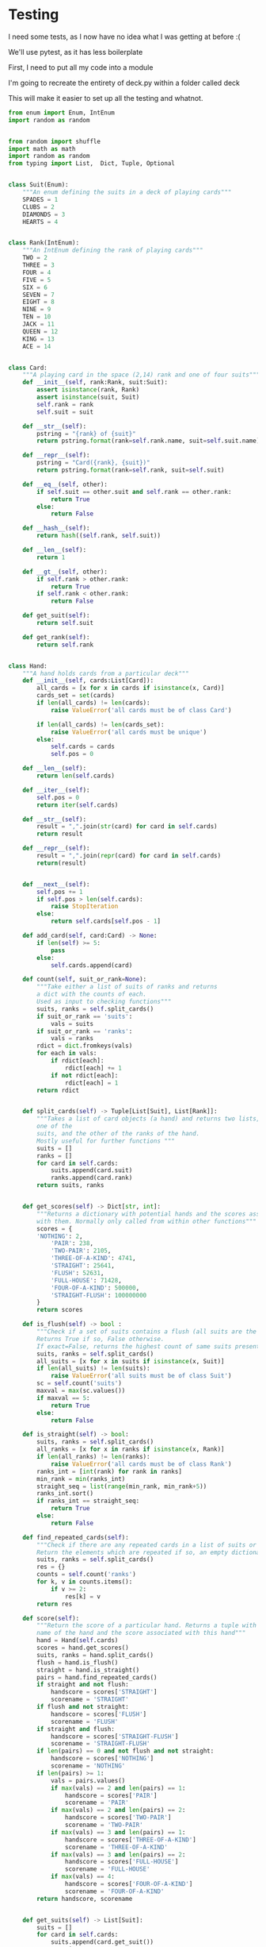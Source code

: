 #+PROPERTY: header-args:R  :session *R*
#+PROPERTY: header-args:python    :exports code
* COMMENT P0ker
- In which I write a card deck
- Plan is to implement poker
- And then potentially some bots.

- Because I am a lazy, lazy man I'm going to start with the CardDeck from fluent python.

#+BEGIN_SRC python
  import collections

  Card = collections.namedtuple('Card', ['rank', 'suit'])

  class FrenchDeck:
      ranks = [str(n) for n in range(2, 11)] + list('JQKA')
      suits = 'spades diamonds clubs hearts'.split()

      def __init__(self):
	  self._cards = [Card(rank, suit) for suit in self.suits
			 for rank in self.ranks]
      def __len__(self):
	  return len(self._cards)
      def __getitem__(self, position):
	  return self._cards[position]

#+END_SRC

- So this creates a deck, and each card is just an element of the deck
- This isn't really what I want, though there are some good ideas that I can steal from it.

#+BEGIN_SRC python  :session :results none :exports code
from enum import Enum, IntEnum
import random as random
import collections as collections
from random import shuffle


class Suit(Enum):
    """An enum defining the suits in a deck of playing cards"""
    SPADES = 1
    CLUBS = 2
    DIAMONDS = 3
    HEARTS = 4


class Rank(IntEnum):
    """An IntEnum defining the rank of playing cards"""
    TWO = 2
    THREE = 3
    FOUR = 4
    FIVE = 5
    SIX = 6
    SEVEN = 7
    EIGHT = 8
    NINE = 9
    TEN = 10
    JACK = 11
    QUEEN = 12
    KING = 13
    ACE = 14


class Card:
    """A playing card in the space (2,13) rank and one of four suits"""
    def __init__(self, suit:Suit, rank:Rank):
        self.rank = rank
        self.suit = suit

    def __repr__(self):
        pstring = "{rank} of {suit}"
        return pstring.format(rank=self.rank, suit=self.suit)


class Hand:
    """A hand holds 5 cards from a particular deck"""
    def __init__(self, cards):
        self.cards = cards
        self.pos = 0

    def __iter__(self):
        self.pos = 0
        return iter(self.cards)

    def __next__(self):
        self.pos += 1
        if self.pos > len(self.cards):
            raise StopIteration
        else:
            return self.cards[self.pos - 1]


def random_choice(upper, lower):
    """Choose an int between upper and lower, uniformly at random"""
    x = random.randint(upper, lower)
    return x


def random_suit() -> Suit:
    """Choose a Suit uniformly at random. Return a Suit Enum"""
    choice = Suit(random_choice(1, 4))
    return choice


def random_rank() -> Rank:
    """Choose a rank uniformly at random. Return a Rank Enum"""
    choice = Rank(random_choice(2, 13))
    return choice


def random_card() -> Card:
    """Choose a Suit and Rank uniformly at random, return the combination as a Card object"""
    suit = random_suit()
    rank = random_rank()
    card = Card(suit, rank)
    return card


def random_hand():
    """Choose five cards using random_card. Note that this function does not handle the possibility of two cards having the same rank & suit. Returns a list of Card objects"""
    cards = []
    for _ in range(0, 5):
        cards.append(random_card())
    return cards
#+END_SRC




#+BEGIN_SRC python :session

#+END_SRC

#+RESULTS:



- So, here we create two Enums, Rank and Suit
- A particular combination of these makes up a card
- However, the deck is probably the right level of abstraction for my purposes
  - It enforces uniqueness of cards
  - It provides a convenient target for methods (shuffle, deal)

- I probably need a Hand object, which consists of 1-5 cards
- So we can re-use some of the fluent python code, with our new Rank and Suit enums

#+BEGIN_SRC python :session



class FirstDeck:
    """An object representing a deck of playing cards"""
    def __init__(self):
        self._cards = [Card(rank, suit) for suit in Suit
                       for rank in Rank]

    def __len__(self):
        return len(self._cards)

    def __getitem__(self, position):
        return self._cards[position]
    def __repr__(self):
        fstring = "Cards remaining: {left}"
        return fstring.format(left=len(self._cards))

    def shuffle(self):
        self._cards = shuffle(self._cards)

    def deal(self):
        card = self._cards.pop(0)
        return card


#+END_SRC
- Ah yes, I should probably have finished the card implementation
- TDD anyone?
#+BEGIN_SRC python :session
Card = collections.namedtuple("Card", ['rank', 'suit'])
#+END_SRC
- Above is my original implementation
- After some dicking around with classes for card, I ended up back with a namedtuple
- i'll change this, but not now.
- I need to shuffle the deck
- Let's steal more code from fluent python! (it was shuffle, see above)
- I fixed this, this code is not used anymore (but potentially stuff further on relies upon it)
#+BEGIN_SRC python :session

def deal_cards(deck, players):
    """Takes a list of players (normally empty lists)
    and deals each of them five cards,
    returning the updated lists"""
    for i in range(0, 5):
        for player in players:
            card = deck.deal()
            player.hand.append(card)
    return deck, players

#+END_SRC


#+BEGIN_SRC python :session :eval no
player1 = []
player2 = []
player3 = []
players = [player1, player2, player3]
mydeck = FirstDeck()
suits = []
ranks = []
for card in player3:
    suits.append(card.suit)
    ranks.append(card.rank)

for suit in Suit:
    print(suits.count(suit))

rcount = []
for rank in Rank:
    rcount.append(ranks.count(rank))

suits_uc = {"♠": 1, "♣": 2, "♥": 4, "♦": 8}
#+END_SRC

- This is just messing around with the hands
- I actually need to change my implementation of rank, to use IntEnum
- this will allow for integer comparisons of the values, which I need
- IntEnum away

#+BEGIN_SRC python :session
Ace = Rank(14)
Deuce = Rank(2)
Ace < Deuce
Ace > Deuce
#+END_SRC
- So now we have comparisons across ranks
- As per official rules, we don't need these for suits
**  Scoring Hands

- Reasonably involved.
- I started [[https://stackoverflow.com/questions/10363927/the-simplest-algorithm-for-poker-hand-evaluation][here]], found an [[https://www.codeproject.com/Articles/569271/A-Poker-hand-analyzer-in-JavaScript-using-bit-math][insane bitmath]] implementation, but my own
  thoughts were most usefully inspired by [[https://people.eecs.berkeley.edu/~bh/ssch15/poker.html][here]] (i love that its a
  project building on previous work but completely different)
- So most of the hands depend on either suits or ranks
- We have same number suits (two, three four of a kind, two-pair, full house)
- rank based (straight)
- suit based (flush)
- rank and suit based (straight flush)
- ideally we want a continuous number to optimise against, but we'll leave that alone for now.

- Official rules can be found [[https://www.pagat.com/poker/rules/ranking.html][here]]

#+BEGIN_SRC python :session
from typing import List


def split_cards(Hand):
    """Takes a list of card objects (a hand) and returns two lists,
    one of the
    suits, and the other of the ranks of the hand.
    Mostly useful for further functions """
    suits = []
    ranks = []
    for each in Hand:
        suits.append(each.suit)
        ranks.append(each.rank)
    return suits, ranks


def count(ranks):
    """Take either a list of suits of ranks and returns
a dict with the counts of each. Used as input to checking functions"""
    rdict = dict.fromkeys(ranks)
    for each in ranks:
        if rdict[each]:
            rdict[each] += 1
        if not rdict[each]:
            rdict[each] = 1
    return rdict


def anyrep(ranks):
"""Check if there are any repeated elements in either a selection of suits or ranks.Return True if there are, False otherwise. """
    origlen = len(ranks)
    uniquelen = len(set(ranks))
    if origlen == uniquelen:
        return False
    else:
        return True


def find_repeated_cards(ranks):
    """Check if there are any repeated cards in a list of suits or ranks. Return the elements which are repeated if so, an empty dictionary otherwise"""
    res = {}
    counts = count(ranks)
    for k, v in counts.items():
        if v >= 2:
            res[k] = v
    return res


def is_straight(ranks, exact=True):
    """Check if the hand contains a straight.Returns True if so, False otherwise. If exact=False, then returns the number of cards which form part of a straight"""
    ranks.sort()
    count = 0
    for i in range(0, len(ranks) - 1):
        if ranks[i + 1] - ranks[i] == 1:
            count += 1
    if not exact:
        return count

    if count == 4:
        return True
    else:
        return False


def is_flush(suits, exact=True):
    """Check if a set of suits contains a flush (all suits are the same). Returns True if so, False otherwise. If exact=False, returns the highest count of same suits present. """
    sc = count(suits)
    maxval = max(sc.values())
    if not exact:
        return maxval
    if maxval == 5:
        return True
    else:
        return False


def make_straight(suit: Suit, start: int) -> List[Card]:
    """This actually makes a straight flush, of suit Suit and starting at Rank start"""
    hand = []
    if not start:
        start = 7
    for rank in range(start, start + 5):
        hand.append(Card(suit, Rank(rank)))
    return hand

#+END_SRC


- So the key when iterating over dicts is to use the items method (iteritems in Python 2)
- that may be the source of some of the problems I've been having with them

|       prob | hand name           | prob_num |      |
|  0.001539% | "straight flush"    |      1e6 |
|  0.024010% | "4 of a kind plain" |   0.0002 |      |
|  0.144058% | "full house plain"  |   0.0014 |      |
|  0.196540% | "nothing flush"     |   0.0019 |      |
|  0.392465% | "straight plain"    |   0.0039 |      |
|  2.112845% | "3 of a kind plain" |  0.02109 |      |
|  4.753902% | "2 pairs plain"     |   0.0475 |      |
| 42.256903% | "pair plain"        |     0.42 |      |
| 50.117739% | "nothing plain"     |    .5012 |      |
#+TBLFM: $4=1/1e6

- So I can use 1/prob as a measure of how much to bet.
- Note that those really small numbers are percentages, which makes things pretty crazy.

#+BEGIN_SRC python :session 


def get_scores():
    """Returns a dictionary with potential hands and the scores associated
    with them. Normally only called from within other functions"""
    scores = {'NOTHING': 2,
              'PAIR': 238,
              'TWO-PAIR': 2105,
              'THREE-OF-A-KIND': 4741,
              'STRAIGHT': 25641,
              'FLUSH': 52631,
              'FULL-HOUSE': 71428,
              '4-OF-A-KIND': 500000,
              'STRAIGHT-FLUSH': 100000000}
    return scores


def score_hand(hand):
    """Return the score of a particular hand. Returns a tuple with the
    name of the hand and the score associated with this hand"""
    scores = get_scores()
    suits, ranks = split_cards(hand)
    flush = is_flush(suits)
    straight = is_straight(ranks)
    print("flush is {}, and straight is {}".format(flush, straight))
    pairs = find_repeated_cards(ranks)
    print("len(pairs) = {}".format(len(pairs)))
    if straight:
        handscore = scores['STRAIGHT']
        scorename = 'STRAIGHT'
    if flush:
        handscore = scores['FLUSH']
        scorename = 'FLUSH'
    if straight and flush:
        handscore = scores['STRAIGHT-FLUSH']
        scorename = 'STRAIGHT-FLUSH'
    if len(pairs) == 0:
        handscore = scores['NOTHING']
        scorename = 'NOTHING'
    if len(pairs) >= 1:
        vals = pairs.values()
        if max(vals) == 2 and len(pairs) == 1:
            handscore = scores['PAIR']
            scorename = 'PAIR'
        if max(vals) == 2 and len(pairs) == 2:
            handscore = scores['TWO-PAIR']
            scorename = 'TWO-PAIR'
        if max(vals) == 3 and len(pairs) == 1:
            handscore = scores['THREE-OF-A-KIND']
            scorename = 'THREE-OF-A-KIND'
        if max(vals) == 3 and len(pairs) == 2:
            handscore = scores['FULL-HOUSE']
            scorename = 'FULL-HOUSE'
        if max(vals) == 4:
            handscore = scores['FOUR-OF-A-KIND']
            scorename = 'FOUR-OF-A-KIND'
    return handscore, scorename


#+END_SRC

- this code handles the scoring
- I need to test this extensively, as it's key to the overall game.

#+BEGIN_SRC python :session :eval no
# old API, doesn't work anymore
player1 = []
player2 = []
player3 = []
players = [player1, player2, player3]
mydeck = FirstDeck()
mydeck, players = deal_cards(mydeck, players)
scores = [score_hand(player.hand) for player in players]
#+END_SRC

#+BEGIN_SRC python :session 


def discard_cards(hand):
    """Discard cards that do not add to the value of the hand. Ignores the
    possibility of straights or flushes. Keeps any pairs etc, otherwise
    keeps the highest numeric cards and discards the rest. In any case,
    will discard no more than three cards."""
    suits, ranks = split_cards(hand)
    score, handname = score_hand(hand)
    scount = count(suits)
    rcount = count(ranks)
    if handname == 'NOTHING':
        ranks.sort(reverse=True)
        topranks = ranks[0:2]
        minretained = topranks[1].value
        cards_remaining = [(r, s) for r, s in hand if r >= minretained]
    else:
        keep = {k: v for k, v in rcount.items() if v >= 2}
        keepvalues = list(keep)[0].value
        cards_remaining = [(rank, suit) for rank, suit
                           in hand if rank == keepvalues]

    return cards_remaining


def replenish_cards(deck, player):
    """Takes a deck and player as argument. Deals cards to the player,
    until they have five cards again."""
    while len(player.hand) < 5:
        card = deck.deal()
        player.hand.append(card)
        if len(player.hand) == 5:
            pass
    return deck, player
#+END_SRC
*** Player Actions
- Next, I need to figure out what actions the players can take:
- Actions:
  - BET : bet(amount)
  - CALL : call(amount)
  - RAISE : raise(amount)
  - FOLD : fold()

- How to decide on actions:
  - If handscore greater than some threshold
  - BET according to that threshold
  - BET if Prob(Win) > potential loss
  - CALL if uncertain
  - Need to handle pots and conditional logic based on size of pot vs size of other players pots


- If nothing FOLD
- Else BET

- Seems plausible to create some player objects

#+BEGIN_SRC python :session 
import math as math
import random as random
from typing import List, Set, Dict, Tuple, Optional

class Player:
    def __init__(self, hand=None, stash=5000):
        self.hand = []
        self.stash = stash
        self.score = 0
        self.minbet = 10
        self.randnum = random.randint(0, 100)

    def __repr__(self):
        fstring = "Player(stash = {stash}, score={score}, hand = {hand})"
        return fstring.format(stash=self.stash,
                              score=self.score,
                              hand=self.hand)

    def scores(self):
        if len(self.hand) > 0:
            score, sname = score_hand(self.hand)
            self.score = score
            return self.score
        else:
            return self.score

    def discard(self):
        self.hand = discard_cards(self.hand)

    def bet(self, bet=None):
        if bet:
            return bet
        else:
            score, name = score_hand(self.hand)
            if score > 200:
                bet = (self.stash * 0.01) * math.log(score)
                randnumber = random.random()
                if randnumber < 0.25:
                    bet += self.randnum
                if randnumber > 0.75:
                    bet -= self.randnum
                self.stash = self.stash - bet
                return bet
            else:
                self.stash -= self.minbet
                return self.minbet

    def call(self, bet_required=None) -> bool:
        if not self.score:
            self.score, _ = score_hand(self.hand)

        else:
            if self.score < 200:
                return False
            else:
                return True
        if bet_required:
            if self.score < bet_required:
                return False
            else:
                return True

    def fold(self) -> bool:
        if not self.score:
            self.score = score_hand(self.hand)
        if self.score < 100:
            return True
        else:
            return False

    def decide_action(self, game):
        is_call = self.call()
        is_fold = self.fold()
        if is_fold:
            return 'FOLD'
        if not is_fold and is_call:
            return 'CALL'
        if self.score < 200 or self.score > 400:
            return 'CHECK'
        else:
            return 'BET'
#+END_SRC

#+RESULTS:

- the actions should be enums
- take bet calculation logic out of bet function


- I probably also need a Game object to handle the deck, pot and
  comparison of hands

#+BEGIN_SRC python :session 
class Game:
    def __init__(self, name="poker", ante=100):
        self.name = name
        self.ante = 100
        self.maxdrop = 3
        self.deck = FirstDeck()
        self.pot = 0
    def __repr__(self):
        fstring = "Game{name}, ante={ante}, maxdrop={maxdrop},pot={pot}"
        return fstring.format(name=self.name,
                              ante=self.ante,
                              maxdrop=self.maxdrop,
                              pot=self.pot)

    def start_round(self, players):
        self.deck.shuffle()
        deck, players = deal_cards(self.deck, players=players)
        self.deck = deck
        return players

    def deal(self, player):
        deck, player = replenish_cards(self.deck, player)
        self.deck = deck
        return player

    def compare(self, players):
        scores = {}
        for player in players:
            score, sname = score_hand(players.hand)
            scores[player] = score
        maxscore = max(scores.items)
        return maxscore



    def add_to_pot(self, bet):
        print("pot is {} and bet is {}".format(self.pot, bet))
        self.pot += bet

    def get_pot_value(self):
        return self.pot
#+END_SRC

#+RESULTS:
: False




#+BEGIN_SRC python :session
import deck
players = [deck.Player(),deck.Player(),deck.Player()]
d = deck.FirstDeck()
d.shuffle()
d, players = deck.deal_cards(d, players)
scores = [deck.score_hand(x) for x in players]
player_discards = [deck.discard_cards(x) for x in players]
players = [deck.replenish_cards(x) for x in player_discards]
#+END_SRC

- So, my API is OK right now.
- This is all OK until ==replenish_cards== is run, but that function returns both the deck and the players
- this leads to annoying objects.
- the problem here is that with the Game design above, the deck can be handled there
- Then I just return the players.
- I can then handling the player logic in the player objects.
- The only concern I have is duplication of scoring logic (I already
  have this problem with ==discard_cards==)


#+BEGIN_SRC python
playersnew = [deck.Player(), deck.Player(), deck.Player()]
game = deck.Game()
players = game.start_round(playersnew)
hands = [x.hand for x in players]
players = [discard_cards(x) for x in hands]
players = [replenish_cards(x) for x in players]
#+END_SRC

- So this is a better API, in that I can create new player objects. I
  need to implement a hand updater/extractor as I always need this
  information.

** Order of Play
- Big blind (100), little blind (50)
- big blind starts, continuing clockwise
- Three cards dealt
- one round of betting
- calls, raises and folds
- discard and take new cards (max 3)
- second round betting
- end hand (with call or fold)
#+BEGIN_SRC python :session :results output
import deck
playersnew = [deck.Player(), deck.Player(), deck.Player()]
game = deck.Game()
player1, player2, player3 = playersnew
blind = player1.bet(100)
lblind = player2.bet(50)
game.add_to_pot(blind)
game.add_to_pot(lblind)
playersnew = player1, player2, player3
players = game.start_round(playersnew)
hands = [x.hand for x in players]
scores = [x.scores() for x in players]
bets = [x.bet() for x in players]
for b in bets:
    game.add_to_pot(b)
_ = [x.discard() for x in players]
##this is a weird transition
## the discarded cards should be held by the game
## not sure how to represent the boundary
players = [game.deal(x) for x in players]
scores = [x.scores() for x in players]
##people should fold or call here (potentially following a raise)
call = [x.call() for x in players]
bets = [x.bet() for x in players]

#+END_SRC
- this isn't bad i am getting the bets into the pots
- I need logic to handle calls, raises and folds though
- additionally, I need to be able to end a round and distribute the
  pot
- hmmm, not sure that my cavelier list-comp approach works here
- for instance, I'm not handling the round where one person bets 238
  and the others bet ten. The other two need to handle this (i.e. by
  matching or folding)

#+RESULTS:
#+begin_example
flush is False, and straight is False
len(pairs) = 0
flush is False, and straight is False
len(pairs) = 0
flush is False, and straight is False
len(pairs) = 1
flush is False, and straight is False
len(pairs) = 0
flush is False, and straight is False
len(pairs) = 0
flush is False, and straight is False
len(pairs) = 1

[10, 10, 0.5]


#+end_example

- I had a full house there where the bet was lower than that for nothing
- clearly my bet logic is f*ked up somewhere
- need to refactor bet to generate conf from scores or something
- I probably need to log scores, given how large they are (player3
  just went all in on a pair of 5's)
- that's all done
- need a function that returns an action, which can then be implemented
- move all of the logic out of the bet, call and fold functions
- function decide_action perhaps?
* COMMENT DeepStack

- So, we have a fancy ass paper in [[https://www.deepstack.ai/][Science]] which apparently solves Texas Hold'Em.
- They also supply an implementation of a [[https://github.com/lifrordi/DeepStack-Leduc][much simpler version]] (Leduc HoldEm)

- In response to a Github issue, they note that there are [[https://github.com/lifrordi/DeepStack-Leduc/issues/3][ethical
  concerns]] around releasing a better version.

- Their code is written in Torch (the lua version)
- It would seem to make sense to attempt to reimplement said code in
  PyTorch (as a numerical and interesting project to learn more
  python).

- First step, read the paper!

** Deep Stack Paper (2015)

there has been success with perfect information games recently poker
is a similarly complicated imperfect information (i.e. hidden state)
game this paper presents an approach towards solving this problem
- game used is Heads Up No Limit HoldEm
- heads up means two players
- no limit any bet size up to pot is allowed
- 2 hidden, 3 +1 + 1 flop
- supplement has full details of game and rules

- correct decision depends on prob distribution over opponents hidden
  state
- Counter-factual regret minimisation is one competitive approach
- normally uses a whole-game approach
- compare actual strategy to perfect strategy, update strategy
  probabilities based on this
- DeepStack is different
  - uses CFR, but does not compute a strategy prior to play
  - instead constructs lookahead trees from current state
  - substitutes approximate estimate beyond a certain depth

- generalised algorithm for sequential imperfect information games
- in poker, both public and private state
  - public state is the cards on table
  - private state is the cards of each player
  - posiible sequences of states form a public tree with associated subtree
- player strategy defines a prob dist over valid actions for each decision point
- decision point is the union of public state and player private state
- DeepStack aims for a low-exploitability strategy (i.e. trends towards a Nash equilibrium)

- algorithm has three components
  - sound local strategy computation for current public state
  - depth-limited lookahead using a learned value function
  - a restricted set of lookahead options

- they claim that this is analogous to heuristic search approaches for
  perfect information games

- DeepStack uses "continual re-solving" (hopefully this will make more
  sense when I have details)

*  Testing

I need some tests, as I now have no idea what I was getting at before
:(

We'll use pytest, as it has less boilerplate

First, I need to put all my code into a module

I'm going to recreate the entirety of deck.py within a folder called
deck

This will make it easier to set up all the testing and whatnot. 

#+BEGIN_SRC python :tangle deck/pkr.py  :file deck/pkr.py
from enum import Enum, IntEnum
import random as random


from random import shuffle
import math as math
import random as random
from typing import List,  Dict, Tuple, Optional


class Suit(Enum):
    """An enum defining the suits in a deck of playing cards"""
    SPADES = 1
    CLUBS = 2
    DIAMONDS = 3
    HEARTS = 4


class Rank(IntEnum):
    """An IntEnum defining the rank of playing cards"""
    TWO = 2
    THREE = 3
    FOUR = 4
    FIVE = 5
    SIX = 6
    SEVEN = 7
    EIGHT = 8
    NINE = 9
    TEN = 10
    JACK = 11
    QUEEN = 12
    KING = 13
    ACE = 14


class Card:
    """A playing card in the space (2,14) rank and one of four suits"""
    def __init__(self, rank:Rank, suit:Suit):
        assert isinstance(rank, Rank)
        assert isinstance(suit, Suit)
        self.rank = rank
        self.suit = suit

    def __str__(self):
        pstring = "{rank} of {suit}"
        return pstring.format(rank=self.rank.name, suit=self.suit.name)

    def __repr__(self):
        pstring = "Card({rank}, {suit})"
        return pstring.format(rank=self.rank, suit=self.suit)

    def __eq__(self, other):
        if self.suit == other.suit and self.rank == other.rank:
            return True
        else:
            return False

    def __hash__(self):
        return hash((self.rank, self.suit))

    def __len__(self):
        return 1
    
    def __gt__(self, other):
        if self.rank > other.rank:
            return True
        if self.rank < other.rank:
            return False
        
    def get_suit(self):
        return self.suit

    def get_rank(self):
        return self.rank


class Hand:
    """A hand holds cards from a particular deck"""
    def __init__(self, cards:List[Card]):
        all_cards = [x for x in cards if isinstance(x, Card)]
        cards_set = set(cards)
        if len(all_cards) != len(cards):
            raise ValueError('all cards must be of class Card')
        
        if len(all_cards) != len(cards_set):
            raise ValueError('all cards must be unique')
        else:
            self.cards = cards
            self.pos = 0

    def __len__(self):
        return len(self.cards)

    def __iter__(self):
        self.pos = 0
        return iter(self.cards)
    
    def __str__(self):
        result = ",".join(str(card) for card in self.cards)
        return result

    def __repr__(self):
        result = ",".join(repr(card) for card in self.cards)
        return(result)

    
    def __next__(self):
        self.pos += 1
        if self.pos > len(self.cards):
            raise StopIteration
        else:
            return self.cards[self.pos - 1]

    def add_card(self, card:Card) -> None:
        if len(self) >= 5:
            pass
        else:
            self.cards.append(card)

    def count(self, suit_or_rank=None):
        """Take either a list of suits of ranks and returns
        a dict with the counts of each. 
        Used as input to checking functions"""
        suits, ranks = self.split_cards()
        if suit_or_rank == 'suits':
            vals = suits
        if suit_or_rank == 'ranks':
            vals = ranks
        rdict = dict.fromkeys(vals)
        for each in vals:
            if rdict[each]:
                rdict[each] += 1
            if not rdict[each]:
                rdict[each] = 1
        return rdict
        

    def split_cards(self) -> Tuple[List[Suit], List[Rank]]:
        """Takes a list of card objects (a hand) and returns two lists,
        one of the
        suits, and the other of the ranks of the hand.
        Mostly useful for further functions """
        suits = []
        ranks = []
        for card in self.cards:
            suits.append(card.suit)
            ranks.append(card.rank)
        return suits, ranks

    
    def get_scores(self) -> Dict[str, int]:
        """Returns a dictionary with potential hands and the scores associated
        with them. Normally only called from within other functions"""
        scores = {
        'NOTHING': 2,
            'PAIR': 238,
            'TWO-PAIR': 2105,
            'THREE-OF-A-KIND': 4741,
            'STRAIGHT': 25641,
            'FLUSH': 52631,
            'FULL-HOUSE': 71428,
            'FOUR-OF-A-KIND': 500000,
            'STRAIGHT-FLUSH': 100000000
        }
        return scores

    def is_flush(self) -> bool :
        """Check if a set of suits contains a flush (all suits are the same). 
        Returns True if so, False otherwise. 
        If exact=False, returns the highest count of same suits present. """
        suits, ranks = self.split_cards()
        all_suits = [x for x in suits if isinstance(x, Suit)]
        if len(all_suits) != len(suits):
            raise ValueError('all suits must be of class Suit')
        sc = self.count('suits')
        maxval = max(sc.values())
        if maxval == 5:
            return True
        else:
            return False

    def is_straight(self) -> bool:
        suits, ranks = self.split_cards()
        all_ranks = [x for x in ranks if isinstance(x, Rank)]
        if len(all_ranks) != len(ranks):
            raise ValueError('all cards must be of class Rank')
        ranks_int = [int(rank) for rank in ranks]
        min_rank = min(ranks_int)
        straight_seq = list(range(min_rank, min_rank+5))
        ranks_int.sort()
        if ranks_int == straight_seq:
            return True
        else:
            return False

    def find_repeated_cards(self):
        """Check if there are any repeated cards in a list of suits or ranks. 
        Return the elements which are repeated if so, an empty dictionary otherwise"""
        suits, ranks = self.split_cards()
        res = {}
        counts = self.count('ranks')
        for k, v in counts.items():
            if v >= 2:
                res[k] = v
        return res

    def score(self):
        """Return the score of a particular hand. Returns a tuple with the
        name of the hand and the score associated with this hand"""
        hand = Hand(self.cards)
        scores = hand.get_scores()
        suits, ranks = hand.split_cards()
        flush = hand.is_flush()
        straight = hand.is_straight()
        pairs = hand.find_repeated_cards()
        if straight and not flush:
            handscore = scores['STRAIGHT']
            scorename = 'STRAIGHT'
        if flush and not straight:
            handscore = scores['FLUSH']
            scorename = 'FLUSH'
        if straight and flush:
            handscore = scores['STRAIGHT-FLUSH']
            scorename = 'STRAIGHT-FLUSH'
        if len(pairs) == 0 and not flush and not straight:
            handscore = scores['NOTHING']
            scorename = 'NOTHING'
        if len(pairs) >= 1:
            vals = pairs.values()
            if max(vals) == 2 and len(pairs) == 1:
                handscore = scores['PAIR']
                scorename = 'PAIR'
            if max(vals) == 2 and len(pairs) == 2:
                handscore = scores['TWO-PAIR']
                scorename = 'TWO-PAIR'
            if max(vals) == 3 and len(pairs) == 1:
                handscore = scores['THREE-OF-A-KIND']
                scorename = 'THREE-OF-A-KIND'
            if max(vals) == 3 and len(pairs) == 2:
                handscore = scores['FULL-HOUSE']
                scorename = 'FULL-HOUSE'
            if max(vals) == 4:
                handscore = scores['FOUR-OF-A-KIND']
                scorename = 'FOUR-OF-A-KIND'
        return handscore, scorename    


    def get_suits(self) -> List[Suit]:
        suits = []
        for card in self.cards:
            suits.append(card.get_suit())
        return suits

    









def random_choice(upper: int, lower: int) -> int:
    """Choose an int between upper and lower, uniformly at random"""
    x = random.randint(upper, lower)
    return x


def random_suit() -> Suit:
    """Choose a Suit uniformly at random. Return a Suit Enum"""
    choice = Suit(random_choice(1, 4))
    return choice


def random_rank() -> Rank:
    """Choose a rank uniformly at random. Return a Rank Enum"""
    choice = Rank(random_choice(2, 13))
    return choice


def random_card() -> Card:
    """Choose a Suit and Rank uniformly at random,
      return the combination as a Card object"""
    suit = random_suit()
    rank = random_rank()
    card = Card(rank, suit)
    return card


def random_hand() -> Hand:
    """Choose five cards using random_card.
    Note that this function does not handle the possibility of
    two cards having the same rank & suit.
    Returns a list of Card objects"""
    deck = Deck()
    hand = deck.deal(num_cards = 5)
    return Hand(hand)




class Deck:
    """An object representing a deck of playing cards"""
    def __init__(self):
        deck = [Card(rank, suit) for suit in Suit for rank in Rank]
        random.shuffle(deck)
        self._cards = deck

    def __len__(self):
        return len(self._cards)

    def __getitem__(self, position):
        return self._cards[position]

    def __repr__(self):
        fstring = "Cards remaining: {left}"
        return fstring.format(left=len(self._cards))

    def shuffle(self):
        shuffle(self._cards)

    def deal(self, num_cards):
        if num_cards < 1:
            raise ValueError("cannot be dealt less than 1 card")
        if num_cards == 1:
            cards = self._cards[0]
            self._cards = self._cards[1:]
        else:
            
            cards = self._cards[0:num_cards]
            self._cards = self._cards[num_cards:]
        return cards

# class PlayerNamer():
#     def __init__(names):
#         if not names:
#             names = set(["Liam","Emma","Noah","Olivia","William","Ava",
#                 "James","Isabella","Oliver","Sophia"])
#     def get_name(self):
#         return(self.names.pop())
        
    

    
class Player:
    def __init__(self, hand=None, stash=None, names=["Liam","Emma","Noah",
                                                     "Olivia","William","Ava",
                                                     "James","Isabella",
                                                     "Oliver","Sophia"]):
        if hand is None:
            self.hand = []
        else:
            self.hand = Hand(hand)
        if stash is None:
            self.stash = 5000
        else:
            self.stash = stash
        self.score = 0
        self.minbet = 10
        self.randnum = random.randint(0, 100)
        ##this guarentees unique names as the names list is shared
        ##between player objects. Normally this would be a bug,
        ##it's a little tricksy
        length_names = len(names)
        rand_choice = random_choice(0, length_names-1)
        self.name = names[rand_choice]
        
    def __repr__(self):
        fstring = "Player(stash = {stash}, score={score}, hand = {hand})"
        return fstring.format(stash=self.stash,
                              score=self.score,
                              hand=self.hand)

    def __len__(self):
        return(1)
    
    def scores(self) -> float:
        if len(self.hand) > 0:
            score, sname = Hand(self.hand).score()
            self.score = score
            return self.score
        else:
            return self.score

    def discard(self):
        self.hand, discard = discard_cards(self.hand)
        return discard
    
    def bet(self, bet=None) -> float:
        def check_bet(bet, stash):
            if bet > stash:
                print('got here')
                raise ValueError('can only bet {max_stash}, you bet {bet}'.format(
                    max_stash=stash,
                    bet=bet))
            else:
                return bet
            
        if bet:
            bet = check_bet(bet, self.stash)
            return bet
        else:
            bet = 0
            score, name = Hand(self.hand).score()
            print(f'score is {score}')
            if score > 200:
                bet = (self.stash * 0.01) * math.log(score)
                bet = check_bet(bet, self.stash)
                self.stash -= bet
                return bet
            else:
                bet = self.minbet
                bet = check_bet(bet, self.stash)
                self.stash -= self.minbet
                return self.minbet
                

    def call(self, bet_required=None) -> bool:
        if not self.score:
            self.score, _ = Hand(self.hand).score()

        if self.score < 200:
            return False
        else:
            return True

        if bet_required:
            if self.score < bet_required:
                return False
            else:
                return True

    def fold(self, state=None) -> bool:
        if not state:
         state =    {'min_bet' : 100}
        if not self.score:
            self.score, _ = Hand(self.hand).score()
        if self.score < state['min_bet']:
            return True
        else:
            return False



    def decide_action(self, state=None):
        is_call = self.call()
        is_fold = self.fold(state)
        if is_fold:
            return {'action' : 'FOLD', 'amount' : 0}
        if not is_fold and is_call:
            return {'action' : 'CALL', 'amount' : 0}
        if self.score < 200 or self.score > 400 :
            return {'action' : 'CHECK',  'amount': 0}
        else:
            return {'action': 'BET', 'amount' : 0}
    def send_action(self, state=None):
        action = self.decide_action(state)
        return action

    def pay(self, amount):
        self.stash -= amount
        return amount

    def add_card(self, card:Card) -> None:
        if not isinstance(self.hand, Hand):
            self.hand = Hand(self.hand)
        self.hand.add_card(card)
        return None


class Dealer:
    def __init__(self, name="poker", ante=100):
        self.name = name
        self.ante = ante
        self.maxdrop = 3
        deck = Deck()
        self.deck = deck
        self.round = None
        self.discard_pile = []
        self.round_count = 0
        
        

    def __repr__(self):
        fstring = "Game{name}, ante={ante}, maxdrop={maxdrop},pot={pot}"
        return fstring.format(name=self.name,
                              ante=self.ante,
                              maxdrop=self.maxdrop
                              )


    def deals(self, players:List[Player]) -> List[Player]:
        """Takes a list of players (normally empty lists)
        and deals each of them five cards,
        returning the updated lists"""
        deck = self.deck
        for i in range(0, 5):
            for player in players:
                card = deck.deal(num_cards=1)
                player.add_card(card)
                print('deck_length:{deck_len}'.format(deck_len=len(deck)))
        return players
        

    def update_cards(self, player):
        if len(player)>1:
            raise ValueError('update cards only takes one player, not {x}'.format(x=len(player)))
        deck, player = replenish_cards(self.deck, player)
        self.deck = deck
        return player

    
    def compare(self, players):
        scores = {}
        for player in players:
            score, sname = players.hand.score()
            scores[player] = score
            maxscore = max(scores.items)
        return maxscore

    def start_round(self, players:List[Player]=None):
        r = Round(self.ante, players)
        self.round = r
        players = self.round.get_blinds(players)
        players = self.deals(players)
        return(r)

    def end_round(self, players:List[Player]):
        self.round_count += 1
        

    def take_discards(self, cards:List[Card]) -> None:
        for card in cards:
            self.discard_pile.append(card)

    def get_pot_value(self):
        val = self.round.get_pot_value()
        return(val)
    

    
    def get_blind(self, blind_type):
        return(self.round.get_blind(blind_type))

        
    def get_blinds(self, players:List[Player]) -> List[Player]:
        return(self.round.get_blinds(players))
        
    def get_position(self):
        return(self.round.position)

    def set_position(self, position):
        self.round.position = position

    def update_state(self, round):
        return(round.update_state())

    def get_state(self, round):
        return self.update_state(round)




class Round():
    def __init__(self, ante, players:List[Player]):
        self.pot = 0
        self.position = 0
        self.ante = ante
        self.num_players = len(players)
        self.min_bet = ante

    def add_to_pot(self, bet):
        self.pot += bet

        
    def get_pot_value(self):
        return self.pot

    def get_position(self):
        return(self.position)

    def set_position(self, position):
        self.position = position

    def get_blind(self, blind_type):
        if blind_type == 'small':
            return self.ante
        if blind_type == 'big':
            return self.ante * 2
        else:
            raise NotImplementedError

        
    def get_blinds(self, players:List[Player]) -> List[Player]:
        small_blind_pos = 0
        big_blind_pos = 1
        small_blind = self.get_blind('small')
        big_blind = self.get_blind('big')
        sb = players[small_blind_pos].pay(small_blind)
        bb = players[big_blind_pos].pay(big_blind)
        self.add_to_pot(bb+sb)
        return players

    def get_minimum_bet(self):
        if not self.min_bet:
            self.min_bet = self.ante
        return(self.min_bet)
    
    def update_state(self):
        sblind = self.get_blind('small')
        lblind = self.get_blind('big')
        potval = self.get_pot_value()
        position = self.get_position()
        min_bet = self.get_minimum_bet()
        return {'small_blind' : sblind,
                'big_blind': lblind,
                'pot_value' : potval,
                'position': position,
                'min_bet' : min_bet}




def deal_cards(dealer:Dealer, players:List[Player]) -> Tuple[Dealer, List[Player]]:
    """Takes a list of players (normally empty lists)
      and deals each of them five cards,
      returning the updated lists"""
    for i in range(0, 5):
        for player in players:
            card = dealer.deck.deal(num_cards=1)
            player.hand.append(card)
    return dealer, players









def anyrep(ranks):
    """Check if there are any repeated elements in either 
      a selection of suits or ranks.
      Return True if there are, False otherwise.
      """
    origlen = len(ranks)
    uniquelen = len(set(ranks))
    if origlen == uniquelen:
        return False
    else:
        return True








def make_straight(start: int) -> Hand:
    """This can produce a straight flush, of suit random_suit and starting at Rank start"""
    hand = []
    if not start:
        start = 7
    for rank in range(start, start + 5):
        hand.append(Card(Rank(rank), random_suit()))
    return Hand(hand)

def make_flush(suit: Optional[Suit] = None) -> Hand:
    """This can produce a flush, of suit random_suit and with a random_ranks"""
    hand = []
    if not suit:
        suit = random_suit()
    random_ranks = random.sample(set(Rank), 5)
    for rank in random_ranks:
        hand.append(Card(rank, suit))
    return Hand(hand)




def print_source(function):
    import inspect
    import pprint
    pprint.pprint(inspect.getsource(function))




def discard_cards(hand:Hand):
    """Discard cards that do not add to the value of the hand. Ignores the
      possibility of straights or flushes. 
      Keeps any pairs etc, otherwise
      keeps the highest numeric cards and discards the rest. 
      In any case, will discard no more than three cards."""
    # if not isinstance(hand, Hand):
    #     hand = Hand(hand)
    suits, ranks = hand.split_cards()
    this_score, handname = hand.score()
    if handname == 'STRAIGHT' or handname == 'FLUSH' or handname == 'STRAIGHT-FLUSH':
        keep = hand.cards
        discard = []
    if handname == 'NOTHING':
        three_cards = random.sample(set(hand), 3)
        keep = [card for card in hand if card not in three_cards]
        discard = [card for card in hand if card in three_cards]
    else:
        keep = []
        discard = []
        for card in hand:

            old_score = this_score
            print(f'card is {card}')
            new_hand = Hand([c for c in hand if c != card])
            score_new, _ = new_hand.score()
            print(f'new_hand is {new_hand}; new_score is {score_new}; old_score is {old_score}')
            if old_score > score_new:
                keep.append(card)
            if old_score == score_new:
                discard.append(card)
            if old_score < score_new:
                raise ValueError("something has gone very wrong")
        discard = [c for c in hand if c not in keep]
        
    return keep, discard


def replenish_cards(deck, player):
    """Takes a deck and player as argument. Deals cards to the player,
      until they have five cards again."""
    while len(player.hand) < 5:
        card = deck.deal(num_cards=1)
        player.hand.append(card)
        if len(player.hand) == 5:
            pass
    return deck, player






#+END_SRC

#+RESULTS:
: None


#+begin_src python :tangle deck/stats.py
from typing import List
from collections import defaultdict


from .pkr import Hand, random_hand

def generate_hands(n:int) -> List[Hand]:
    manyhands = [random_hand() for _ in range(n)]
    return(manyhands)

def score_hand_distribution(hands:List[Hand]):
    dist = {}
    scores = [hand.score() for hand in hands]
    assert len(scores) == len(hands)
    for score, name in scores:
        try:
            dist[name] += 1
        except KeyError:
            dist[name] = 1
            
    return(dist)
            



#+end_src


#+begin_src python :tangle deck/tests/test_stats.py
from deck.pkr import random_hand
from deck.stats import score_hand_distribution, generate_hands

def test_generate_hands_returns_n_hands() -> None:
    manyhands = generate_hands(n=100)
    assert len(manyhands) == 100

def test_score_hand_dist_returns_all_hands() -> None:
    n = 100
    manyhands = generate_hands(n)
    score_dist = score_hand_distribution(manyhands)
    total_sum = sum(score_dist.values())
    assert total_sum == n
    
    
def test_count_list_of_hands() -> None:
    manyhands = [random_hand() for x in range(100)]
    hand_dist = score_hand_distribution(manyhands)
    assert hand_dist is not None

def test_score_hand_dist_returns_scores() -> None:
    manyhands = [random_hand() for x in range(100)]
    hand_dist = score_hand_distribution(manyhands)
    assert hand_dist['NOTHING'] > 0
#+end_src


- We need to create an empty ~__init_file.py~  for /reasons/. 

#+BEGIN_SRC python :tangle deck/tests/test_cards.py
# type: ignore 
import pytest
from deck.pkr import Rank, Suit, Card


def generate_rank(num) -> Rank:
    rank = Rank(num)
    return rank


def generate_suit(num) -> Suit:
    s = Suit(num)
    return s

def test_suit_min():
    with pytest.raises(ValueError):
        suit = generate_suit(0)

def test_suit_max():
    with pytest.raises(ValueError):
        suit = generate_suit(5)


def test_rank_min():
    with pytest.raises(ValueError):
        rank = generate_rank(1)

def test_rank_max():
    with pytest.raises(ValueError):
        rank = generate_rank(15)


# ace_of_spades = Card(Suit(1), Rank(14))
# def test_suit_and_rank():
#     assert (ace_of_spades == Card(Suit(1), Rank(14)))
    
Ace = Rank(14)
Deuce = Rank(2)

def test_rank_ordering() -> None:
    assert Ace > Deuce

def test_wrong_rank_ordering() -> None:
    with pytest.raises(AssertionError):
        assert Deuce > Ace

def test_court_cards() -> None:
    assert Rank(13) > Rank(12) > Rank(11)

def test_card_equality() -> None:
    c1 = Card(Rank(14), Suit(1))
    c2 = Card(Rank(14), Suit(1))
    assert c1 == c2

def test_card_notequal() -> None:
    c1 = Card(Rank(14), Suit(1))
    c2 = Card(Rank(14), Suit(2))
    assert c1 != c2

def test_card_wrong_order_fails() -> None:
    with pytest.raises(AssertionError):
        Card(Suit(1), Rank(2))

def test_card_greater_than() -> None:
    c1 = Card(Rank(14), Suit(1))
    c2 = Card(Rank(13), Suit(2))
    assert c1 > c2

def test_card_less_than() -> None:
    c1 = Card(Rank(14), Suit(1))
    c2 = Card(Rank(13), Suit(2))
    assert c2  <   c1
#+END_SRC

After setting the empty file as above, tests can be ran with the
following incantation:

#+BEGIN_SRC sh
pytest --verbosity=1 deck
pytest --help #for far too much information
#+END_SRC

#+BEGIN_SRC python :tangle deck/tests/test_hand.py
# type: ignore 
import pytest
from deck.pkr import (Card, Suit, Rank, Hand, random_suit, random_rank, random_card,
                 random_hand)
ace_spades = Card(Rank(14), Suit(1))
king_clubs = Card(Rank(13), Suit(2))
hand = Hand([ace_spades, king_clubs])
fake_hand = [1, 2, 3]

def test_repr_hand() -> None:
    hand = random_hand()
    assert isinstance(repr(hand), str)



def test_fake_hand():
    with pytest.raises(ValueError):
        hand_wrong = Hand(fake_hand)


def test_iter_hand() -> None:
    res = []
    for card in hand:
        res.append(card)
    assert len(res) == len(hand)


def test_random_suit() -> None:
    assert isinstance(random_suit(), Suit)


def test_random_rank() -> None:
    assert isinstance(random_rank(), Rank)


def test_random_card() -> None:
    assert isinstance(random_card(), Card)

def test_random_card_suit() -> None:
    c = random_card()
    assert isinstance(c.get_suit(), Suit)
    

def test_random_hand() -> None:
    rhand = random_hand()
    assert isinstance(rhand, Hand)

def test_get_suit() -> None:
    c = Card(Rank(2), Suit(1))
    assert c.get_suit() == Suit(1)

def test_get_rank() -> None:
    c = Card(Rank(2), Suit(1))
    assert c.get_rank() == Rank(2)

def test_get_suit_type() -> None:
    c = random_card()
    assert isinstance(c.get_suit(), Suit)

def test_get_rank_type() -> None:
    c = random_card()
    assert isinstance(c.get_rank(), Rank)    

# def test_hand_get_suits() -> None:
#     rhand = random_hand()
#     suits = rhand.get_suits()
#     assert suits is None

#+END_SRC



#+BEGIN_SRC python :tangle deck/tests/test_deck.py
# type: ignore 
import pytest

from deck.pkr import Card, Deck, Player, Suit, Rank, random_hand, Hand, deal_cards


def test_deck_length() -> None:
    deck = Deck()
    assert len(deck) == 52

def test_deck_deal() -> None:
    deck = Deck()
    card = deck.deal(num_cards = 1)
    assert isinstance(card, Card)


def test_deck_getitem() -> None:
    first_card = Deck()[0]
    assert isinstance(first_card, Card)

def test_deck_deal_hand() -> None:
    d = Deck()
    hand = d.deal(num_cards=5)
    assert len(hand)==5


def test_hand_uniqueness() -> None:
    rhand = random_hand()
    assert len(set(rhand.cards)) == len(rhand.cards)

def test_deck_length_after_dealing() -> None:
    d = Deck()
    cards = d.deal(num_cards=2)
    assert len(d) + len(cards) == 52

def test_negative_number_deal() -> None:
    d = Deck()
    with pytest.raises(ValueError):
        d.deal(-1)

def test_hand_rejects_invalid_card_combinations() -> None:
    invalid_hand = [Card(Rank(2), Suit(1)), Card(Rank(2), Suit(1))]
    with pytest.raises(ValueError):
        Hand(invalid_hand)

def test_deck_deal_one_card() -> None:
    d = Deck()
    cards = d.deal(num_cards=1)
    assert len(d) + len(cards) == 52

def test_deck_shuffle() -> None:
    d = Deck()
    len1 = len(d)
    d.shuffle()
    assert len(d) == len1 
#+END_SRC


#+BEGIN_SRC python :tangle deck/tests/test_card_functions.py
from deck.pkr import (Card, Player, Suit, Rank,  Deck, Hand, deal_cards,
                 random_hand, anyrep,
                  make_straight,
                  make_flush, discard_cards, Dealer)
def test_deal_cards() -> None:
    p1 = Player()
    p2 = Player()
    list_players = [p1, p2]
    d = Dealer()
    cards_in_hand = 5
    d, p = deal_cards(d, list_players)
    p1, p2 = p
    assert len(p1.hand)==5 and len(p2.hand) == 5

# def test_game_deal_cards() -> None:
#     game = Game()
#     p1 = Player()
#     p2 = Player()
#     list_players = [p1, p2]
#     game, players = deal_cards(game, list_players)
#     p1, p2 = players
#     assert len(game.deck) + len(p1.hand) + len(p2.hand) == 52

def test_split_cards() -> None:
    rhand = random_hand() 
    suits, ranks = rhand.split_cards()
    assert len(ranks) and len(suits) == 5

def test_split_cards_suits() -> None:
    rhand = random_hand() 
    suits, ranks = rhand.split_cards()
    assert isinstance(suits[0], Suit)

def test_split_cards_ranks() -> None:
    rhand = random_hand() 
    suits, ranks = rhand.split_cards()
    assert isinstance(ranks[0], Rank)

    
def test_count() -> None:
    hand = Hand([Card(Rank(14), Suit(1)), Card(Rank(14),Suit(2)),
            Card(Rank(14), Suit(3)), Card(Rank(8),Suit(1)),
            Card(Rank(8),Suit(2))])
    count_ranks = hand.count('ranks')
    assert max(count_ranks.values()) == 3


def test_repeated_cards() -> None:
    hand = Hand([Card(Rank(14), Suit(1)), Card(Rank(14),Suit(2)),
            Card(Rank(14), Suit(3)), Card(Rank(8),Suit(1)),
            Card(Rank(8),Suit(2))])
    reps = hand.find_repeated_cards()
    assert len(reps)==2

def test_make_straight_is_straight() -> None:
    straight = make_straight(start=5)
    assert straight.is_straight()


def test_straight_has_consecutive_numbers() -> None:
    straight = make_straight(start=5)
    suits, ranks = straight.split_cards()
    ranks_int = [int(rank) for rank in ranks]
    assert ranks_int == [5, 6, 7, 8, 9]

def test_is_flush_correct() -> None:
    flush = make_flush()
    assert flush.is_flush()

def test_get_scores_scores_every_hand() -> None:
    rhand = random_hand()
    rscore, scorename = rhand.score()
    assert rscore is not None




def test_discard_cards() -> None:
    testhand = Hand([Card(Rank(2), Suit(1)), Card(Rank(2), Suit(2)), Card(Rank(2), Suit(3)),
                Card(Rank(8), Suit(1)), Card(Rank(7), Suit(4))])
    keep, discarded = discard_cards(testhand)
    assert len(keep) == 3 and len(discarded) == 2

def test_discard_cards_nothing() -> None:
    testhand = Hand([Card(Rank(2), Suit(1)), Card(Rank(5), Suit(2)),
                Card(Rank(14), Suit(3)), Card(Rank(7), Suit(1)),
                Card(Rank(11), Suit(2))])
    keep, discarded = discard_cards(testhand)
    assert len(keep) == 2 and len(discarded) == 3

def test_discard_cards_straight() -> None:
    straight = make_straight(5)
    keep, discarded = discard_cards(straight)
    assert len(keep) == 5

def test_discard_cards_flush() -> None:
    flush = make_flush()
    keep, discarded = discard_cards(flush)
    assert len(discarded) == 0


#+END_SRC

#+begin_src python :tangle deck/tests/test_score_hand.py
from deck.pkr import Card, Suit, Rank, Hand,  make_straight
from deck.stats import generate_hands
def test_score_full_house() -> None:
    full_house = Hand([Card(Rank(14), Suit(1)), Card(Rank(14),Suit(2)),
                       Card(Rank(14), Suit(3)), Card(Rank(8),Suit(1)),
                       Card(Rank(8),Suit(2))])
    score, name = full_house.score()
    assert name == 'FULL-HOUSE'

def test_score_pair() -> None:
    pair = Hand([Card(Rank(8),Suit(1)), Card(Rank(8), Suit(2)),
                 Card(Rank(2), Suit(1)), Card( Rank(3), Suit(2)),
                 Card(Rank(5), Suit(3))])
    score, name = pair.score()
    assert name == 'PAIR'
    
def test_score_straight() -> None:
    straight = make_straight(start=5)
    score, name = straight.score()
    ## make straight sometimes returns a straight flush
    assert name.startswith('STRAIGHT')

def test_score_straight_flush() -> None:
    straight_flush = Hand([Card( Rank(7),Suit(1)),  Card(Rank(8),Suit(1)),
                           Card(Rank(9), Suit(1)), Card( Rank(10), Suit(1)),
                           Card(Rank(11), Suit(1))])
    score, name = straight_flush.score()
    assert name == 'STRAIGHT-FLUSH'

def test_score_three_of_a_kind() -> None:
    three_of_a_kind = Hand([Card(Rank(14), Suit(1)), Card( Rank(14), Suit(2)),
                            Card(Rank(14), Suit(3)), Card( Rank(3), Suit(1)),
                            Card(Rank(5), Suit(1))])
    score, name = three_of_a_kind.score()
    assert name == 'THREE-OF-A-KIND'

def test_score_twopair() -> None:
    twopair = Hand([Card(Rank(8), Suit(1)), Card(Rank(8), Suit(2)),
                    Card(Rank(2), Suit(1)), Card( Rank(2), Suit(2)),
                    Card(Rank(5), Suit(3))])
    score, name = twopair.score()
    assert name == 'TWO-PAIR'

def test_all_hands_can_be_scored() -> None:
    n = 1000
    manyhands = generate_hands(n)
    scores = [hand.score() for hand in manyhands]
    assert len(scores) == n
#+end_src

#+RESULTS:

#+begin_src python :results none :tangle deck/tests/test_player.py
from deck.pkr import Player, random_hand, Card, Suit, Rank, Dealer, Hand, Round
import pytest
def test_player_exists() -> None:
    player = Player()
    assert isinstance(player, Player)


def test_player_hand_score() -> None:
    rhand = random_hand()
    player = Player(hand=rhand)
    assert player.scores() is not None

def test_player_discard_cards() -> None:
    twopair = [Card(Rank(8),Suit(1)), Card(Rank(8), Suit(2)),
            Card(Rank(2), Suit(1) ), Card(Rank(2), Suit(2)),
            Card( Rank(5), Suit(3))]
    player = Player(hand=twopair)
    discard = player.discard()
    keep = player.hand
    assert len(keep)==4 and len(discard)==1

def test_player_bet_amount() -> None:
    p = Player()
    bet = 200
    new_bet = p.bet(bet=bet)
    assert bet == new_bet

def test_player_always_calculate_bet() -> None:
    hand = random_hand()
    p = Player(hand=hand)
    assert p.bet() is not  None

def test_player_bet_always_positive() -> None:
    hand = random_hand()
    p = Player(hand=hand)
    assert p.bet() > 0

def test_player_call() -> None:
    p = Player(hand=random_hand())
    assert p.call() is not None

def test_player_call_true() -> None:
    twopair = [Card(Rank(8),Suit(1)), Card(Rank(8), Suit(2)),
            Card(Rank(2), Suit(1) ), Card(Rank(2), Suit(2)),
            Card( Rank(5), Suit(3))]
    p = Player(hand=twopair)
    assert p.call() is True


def test_player_call_false() -> None:
    testhand = [Card(Rank(2), Suit(1)), Card(Rank(5), Suit(2)),
                Card(Rank(14), Suit(3)), Card(Rank(7), Suit(1)),
                Card(Rank(11), Suit(2))]
    p = Player(hand=testhand)
    assert p.call() is False

def test_player_negative_bet_impossible() -> None:
    hand = [Card(Rank(7), Suit.DIAMONDS),
            Card(Rank(3), Suit.DIAMONDS),
            Card(Rank(13), Suit.SPADES),
            Card(Rank(9), Suit.DIAMONDS),
            Card(Rank(5), Suit.SPADES)]
    player = Player(stash=5077, hand=hand)
    assert player.bet() > 0
    
def test_player_stash_identical() -> None:
    player = Player(stash=100)
    assert player.stash == 100

def test_player_fold() -> None:
    testhand = [Card(Rank(2), Suit(1)), Card(Rank(5), Suit(2)),
                Card(Rank(14), Suit(3)), Card(Rank(7), Suit(1)),
                Card(Rank(11), Suit(2))]
    player = Player(stash=100, hand=testhand)
    assert player.fold() is True

def test_player_fold_false() -> None:
    full_house = [Card(Rank(14), Suit(1)), Card(Rank(14),Suit(2)),
                       Card(Rank(14), Suit(3)), Card(Rank(8),Suit(1)),
                       Card(Rank(8),Suit(2))]
    player = Player(stash=100, hand=full_house)
    assert player.fold() is False

def test_player_stash_default_correct() -> None:
    hand = random_hand()
    player = Player(hand=hand)
    assert player.stash == 5000

def test_player_decide_action():
    hand = random_hand()
    player = Player(hand=hand)
    p2 = Player()
    dealer = Dealer()
    round = dealer.start_round([player, p2])
    state = dealer.get_state(round)
    assert player.decide_action(state) is not None

def test_player_cannot_go_into_debt() -> None:
    p = Player(stash=100)
    with pytest.raises(ValueError):
        p.bet(101)

def test_player_can_pay() -> None:
    p1 = Player()
    p2 = Player()
    dealer = Dealer()
    round = dealer.start_round([p1, p2])
    small_blind = round.get_blind('small')
    pay_blind = p1.pay(small_blind)
    assert pay_blind == small_blind


def test_player_add_card_to_hand() -> None:
    p = Player()
    c = Card(Rank(2), Suit(1))
    p.add_card(c)
    assert len(p.hand) == 1

def test_player_send_action() -> None:
    p1 = Player()
    p2 = Player()
    dealer = Dealer()
    p1, p2 = dealer.deals([p1, p2])
    action = p1.decide_action()
    assert action['action'] in ['CALL', 'BET', 'FOLD', 'RAISE']

def test_player_has_name() -> None:
    p1 = Player()
    assert p1.name is not None

def test_different_players_have_different_names() -> None:
    p1 = Player()
    p2 = Player()
    assert p1.name != p2.name

def test_player_action_response_is_dict() -> None:
    dealer = Dealer()
    p1 = Player()
    p2 = Player()
    p3 = Player()
    round  = dealer.start_round([p1, p2, p3])
    state = dealer.update_state(round)
    action = p1.send_action(state)
    assert isinstance(action, dict)

def test_player_can_have_predetermined_hand() -> None:
        full_house = Hand([Card(Rank(14), Suit(1)), Card(Rank(14),Suit(2)),
                       Card(Rank(14), Suit(3)), Card(Rank(8),Suit(1)),
                       Card(Rank(8),Suit(2))])
        twopair = Hand([Card(Rank(8),Suit(1)), Card(Rank(8), Suit(2)),
            Card(Rank(2), Suit(1) ), Card(Rank(2), Suit(2)),
            Card( Rank(5), Suit(3))])
        p1 = Player(hand = full_house)
        p2 = Player(hand = twopair)
        dealer = Dealer()
        round = dealer.start_round([p1, p2])
        state = dealer.get_state(round)
        p1_action = p1.send_action(state)
        p2_action = p2.send_action(state)
        assert p1_action['action'] and p2_action['action'] == 'CALL'


# def test_round_adds_player_state() -> None:
#     dealer = Dealer()
#     p1 = Player()
#     p2 = Player()
#     p3 = Player()
#     round = dealer.start_round([p1, p2, p3])
#     state = dealer.get_state(round)
#     action = p1.decide_action(round)
#     assert p1.send_action(state) is not None
#+end_src

#+begin_src python :tangle deck/tests/test_game.py
from deck.pkr import Dealer, Deck, Player, deal_cards, random_choice, Round
import pytest
def test_dealer_is_dealer() -> None:
    dealer = Dealer()
    assert isinstance(dealer, Dealer)

def test_dealer_has_deck() -> None:
    dealer = Dealer()
    assert isinstance(dealer.deck, Deck)

def test_dealer_pot_is_zero() -> None:
    dealer = Dealer()
    p1 = Player()
    p2 = Player()
    round = dealer.start_round([p1, p2])
    pot = round.get_pot_value()
    assert pot == 300

def test_dealer_deal_cards() -> None:
    p1 = Player()
    p2 = Player()
    lp = [p1, p2]
    dealer = Dealer()
    original_len = len(dealer.deck)
    list_players = dealer.deals(lp)
    p1, p2 = list_players
    assert len(dealer.deck) == 42

def test_dealer_discard_pile_exists() -> None:
    d = Dealer()
    assert d.discard_pile is not None


def test_dealer_discard_pile_update() -> None:
    d = Dealer()
    p1 = Player()
    p2 = Player()
    p1, p2 = d.deals([p1, p2])
    discard = p1.discard()
    len_discard = len(discard)
    d.take_discards(discard)
    assert len(d.discard_pile) == len_discard









def test_dealer_ask_for_action() -> None:
    dealer = Dealer()
    p1 = Player()
    p2 = Player()
    p3 = Player()
    list_players = [p1, p2, p3]
    round = dealer.start_round(list_players)
    state = dealer.get_state(round)
    p1_action = p1.decide_action(state)
    p2_action = p2.decide_action(state)
    p3_action = p3.decide_action(state)
    assert all([p1_action, p2_action, p3_action]) is not  None









    
def test_dealer_update_cards() -> None:
    p1 = Player()
    dealer = Dealer()
    p1 = dealer.update_cards(p1)
    assert len(p1.hand) == 5

def test_dealer_update_cards_two_player() -> None:
    p1 = Player()
    p2 = Player()
    dealer = Dealer()
    with pytest.raises(ValueError):
        dealer.update_cards([p1, p2])

    
    
def test_dealer_keeps_track_of_completed_rounds() -> None:
    dealer = Dealer()
    p1 = Player()
    p2 = Player()
    dealer.start_round([p1, p2])
    assert dealer.round_count is not None



#+end_src

#+begin_src python :tangle deck/tests/test_round.py
from deck.pkr import Round, Dealer, Player, random_choice


def test_dealer_round_is_round() -> None:
    dealer = Dealer()
    p1 = Player()
    p2 = Player()
    round =  dealer.start_round([p1, p2])
    assert isinstance(round, Round)

def test_round_exists() -> None:
    p1 = Player()
    p2 = Player()
    r = Round(100, [p1, p2])
    assert r is not None



def test_dealer_set_blind() -> None:
    dealer = Dealer()
    p1 = Player()
    p2 = Player()
    round = dealer.start_round([p1, p2])
    small_blind = round.get_blind('small')
    big_blind = round.get_blind('big')
    assert big_blind > small_blind

def test_round_get_blind() -> None:
    dealer = Dealer()
    p1 = Player()
    p2 = Player()
    p3 = Player()
    list_players = [p1, p2, p3]
    round = dealer.start_round(list_players)
    assert round.get_pot_value() == 300

def test_dealer_has_state() -> None:
    p1 = Player()
    p2 = Player()
    
    dealer = Dealer()
    round = dealer.start_round([p1, p2])
    state = dealer.get_state(round)
    assert state is not None


def test_round_state_is_dict() -> None:
    p1 = Player()
    p2 = Player()
    p3 = Player()
    dealer = Dealer()
    round = dealer.start_round([p1, p2, p3])
    state = dealer.get_state(round)
    assert isinstance(state, dict)


def test_round_state_has_pot_value() -> None:
    dealer = Dealer()
    p1 = Player()
    p2 = Player()
    round = dealer.start_round([p1, p2])
    state = dealer.get_state(round)
    assert state['pot_value'] is not None

def test_round_pot_value_state() -> None:
    dealer = Dealer()
    p1 = Player()
    p2 = Player()
    p3 = Player()
    list_players = [p1, p2, p3]
    round = dealer.start_round(list_players)
    state = dealer.get_state(round)
    assert state['pot_value'] == 300


def test_round_state_has_player_pos() -> None:
    dealer = Dealer()
    p1 = Player()
    p2 = Player()
    p3 = Player()
    round = dealer.start_round([p1, p2, p3])
    state = dealer.get_state(round)
    assert state['position'] is not None


def test_round_set_position() -> None:
    
    dealer = Dealer()
    p1 = Player()
    p2 = Player()
    list_players = [p1, p2]
    pos = random_choice(0, len(list_players))
    round = dealer.start_round(list_players)
    round.set_position(pos)
    assert dealer.get_state(round)['position'] == pos


def test_round_takes_a_list_of_players() -> None:
    dealer = Dealer()
    p1 = Player()
    p2 = Player()
    p3 = Player()
    round = dealer.start_round([p1, p2, p3])
    assert round is not None

def test_round_returns_players_with_hands() -> None:
    dealer = Dealer()
    p1 = Player()
    p2 = Player()
    p3 = Player()
    round = dealer.start_round([p1, p2, p3])
    assert (len(p1.hand) == 5 and len(p2.hand) == 5
            and len(p3.hand) == 5)

def test_round_has_minimum_bet() -> None:
    dealer = Dealer()
    p1 = Player()
    p2 = Player()
    p3 = Player()
    round  = dealer.start_round([p1, p2, p3])
    assert dealer.get_state(round)['min_bet'] is not None

def test_round_has_minimum_bet_greater_than_zero() -> None:
    dealer = Dealer()
    p1 = Player()
    p2 = Player()
    p3 = Player()
    round  = dealer.start_round([p1, p2, p3])
    assert dealer.get_state(round)['min_bet'] > 0 


#+end_src

** Next Steps
   
*** DONE Add round to dealer object

**** DONE small blind
**** DONE large blind
**** DONE deal cards to players
- Wrap up all of these functions into a start round one, which returns players with Hands
**** send players state so they can decide action
  - have player decide on action based on state
  - internal state (cards held)
  - external state (position, pot value, actions of other players)
**** DONE Fix hand API
- have a hand class
- also have a bunch of functions that act on hand objects
- should join them together in holy matrimony/encapsulation
***** TODO deal_cards apparently isn't used anywhere, delete
***** Player Updates
****** Change player function names to calculate_bet, call etc
****** Make use of state object to decide action
***** Dealer Updates
****** Add dealer get action function
****** Add dealer logic for round structure
****** Add dealing of cards to start_round
***** Deck Object
****** Move discard pile to deck object
****** Move replenish_cards and update_cards to dealer object
***** Round Structure
****** bet/call/fold in order
****** discard cards
****** get new cards
****** bet/call/fold in order
****** finish round
  - award pot
  - reset deck and cards
  - log player/dealer state


** Design Thoughts

- I can see that the deal_cards API is not great
- I have to do lots of jiggery-pokery to actually run the test
- it's much harder than for the other functions

- I probably need a dealer abstraction to hold the deck and the discard pile. 
- in general, i could probably just call the Deck with the players to deal
- note that the rules for dealing differ based on the stage of the game
- Useful overview of basic rules [[https://www.bigfishgames.com/blog/casino/poker-guide/poker-gameplay/][here]]
- seems that cards will always be dealt one at a time to each player
- normally around to the left
- this is connected to the blind
- need to account for this logic somewhere
- seems like blinds, cards and betting should be handled by my hypothetical dealer object
- but first I need test coverage for what exists now
- split_cards is incredibly awkward. Multiple unpacking returns are a dangerous thing. 
- score_hand has the same multiple return problem
- i'd like some way to generate random hands with particular sets of
  cards like make(two-pair) 
- this would help with all the repetition in test\_score\_hand

- Discard cards needs some love:
*** DONE i need to make some kind of stash object to hold the discarded cards
*** DONE should probably exist as something off a Dealer/Game object

*** Visualising Code graph

Found a useful article, with the following instructions

#+BEGIN_SRC sh
pip install git+https://github.com/ttylec/pyan
alias pygraph='find . -iname "*.py" | xargs pyan --dot --colored --no-defines --grouped | dot -Tpng -Granksep=1.5 > graph.png'
#+END_SRC

I've done this in the pkr virtual env, and it produced a file, graph.png

#+BEGIN_SRC sh :results none
cd deck
pygraph
#+END_SRC

The resulting graph seems useful.
I should figure out how to do this for R and other languages. 


# Local Variables:
# org-src-preserve-indentation: t
# org-edit-src-content-indentation: 4
# End:
